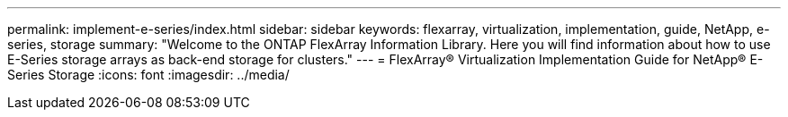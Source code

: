 ---
permalink: implement-e-series/index.html
sidebar: sidebar
keywords: flexarray, virtualization, implementation, guide, NetApp, e-series, storage
summary: "Welcome to the ONTAP FlexArray Information Library. Here you will find information about how to use E-Series storage arrays as back-end storage for clusters."
---
= FlexArray® Virtualization Implementation Guide for NetApp® E-Series Storage
:icons: font
:imagesdir: ../media/
